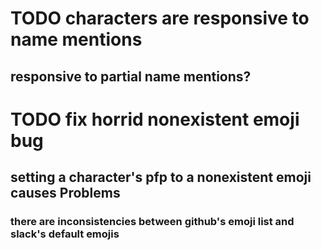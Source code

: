 * TODO characters are responsive to name mentions
** responsive to partial name mentions?
* TODO fix horrid nonexistent emoji bug
** setting a character's pfp to a nonexistent emoji causes Problems
*** there are inconsistencies between github's emoji list and slack's default emojis
